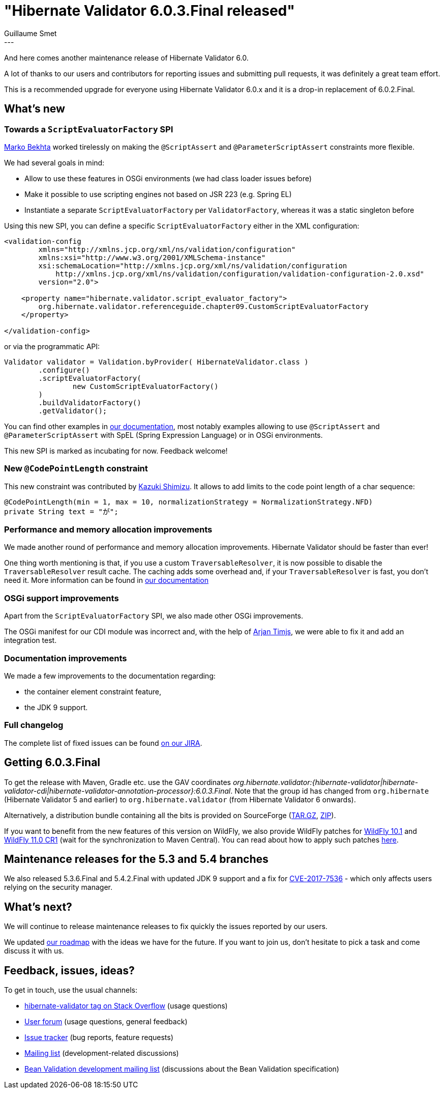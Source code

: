 = "Hibernate Validator 6.0.3.Final released"
Guillaume Smet
:awestruct-tags: [ "Hibernate Validator", "Releases" ]
:awestruct-layout: blog-post
:released-version: 6.0.3.Final
---
And here comes another maintenance release of Hibernate Validator 6.0.

A lot of thanks to our users and contributors for reporting issues and submitting pull requests, it was definitely a great team effort.

This is a recommended upgrade for everyone using Hibernate Validator 6.0.x and it is a drop-in replacement of 6.0.2.Final.

== What's new

=== Towards a `ScriptEvaluatorFactory` SPI

https://github.com/marko-bekhta[Marko Bekhta] worked tirelessly on making the `@ScriptAssert` and `@ParameterScriptAssert` constraints more flexible.

We had several goals in mind:

 * Allow to use these features in OSGi environments (we had class loader issues before)
 * Make it possible to use scripting engines not based on JSR 223 (e.g. Spring EL)
 * Instantiate a separate `ScriptEvaluatorFactory` per `ValidatorFactory`, whereas it was a static singleton before

Using this new SPI, you can define a specific `ScriptEvaluatorFactory` either in the XML configuration:
[source,xml]
----
<validation-config
        xmlns="http://xmlns.jcp.org/xml/ns/validation/configuration"
        xmlns:xsi="http://www.w3.org/2001/XMLSchema-instance"
        xsi:schemaLocation="http://xmlns.jcp.org/xml/ns/validation/configuration
            http://xmlns.jcp.org/xml/ns/validation/configuration/validation-configuration-2.0.xsd"
        version="2.0">

    <property name="hibernate.validator.script_evaluator_factory">
        org.hibernate.validator.referenceguide.chapter09.CustomScriptEvaluatorFactory
    </property>

</validation-config>
----

or via the programmatic API:
[source,java]
----
Validator validator = Validation.byProvider( HibernateValidator.class )
        .configure()
        .scriptEvaluatorFactory(
                new CustomScriptEvaluatorFactory()
        )
        .buildValidatorFactory()
        .getValidator();
----

You can find other examples in https://docs.jboss.org/hibernate/stable/validator/reference/en-US/html_single/#section-script-evaluator-factory[our documentation], most notably examples allowing to use `@ScriptAssert` and `@ParameterScriptAssert` with SpEL (Spring Expression Language) or in OSGi environments.

This new SPI is marked as incubating for now. Feedback welcome!

=== New `@CodePointLength` constraint

This new constraint was contributed by https://github.com/kazuki43zoo[Kazuki Shimizu]. It allows to add limits to the code point length of a char sequence:

[source,java]
----
@CodePointLength(min = 1, max = 10, normalizationStrategy = NormalizationStrategy.NFD)
private String text = "が";
----

=== Performance and memory allocation improvements

We made another round of performance and memory allocation improvements. Hibernate Validator should be faster than ever!

One thing worth mentioning is that, if you use a custom `TraversableResolver`, it is now possible to disable the `TraversableResolver` result cache. The caching adds some overhead and, if your `TraversableResolver` is fast, you don't need it. More information can be found in https://docs.jboss.org/hibernate/stable/validator/reference/en-US/html_single/#section-validator-factory-traversable-resolver[our documentation]

=== OSGi support improvements

Apart from the `ScriptEvaluatorFactory` SPI, we also made other OSGi improvements.

The OSGi manifest for our CDI module was incorrect and, with the help of https://github.com/arjantijms[Arjan Timjs], we were able to fix it and add an integration test.

=== Documentation improvements

We made a few improvements to the documentation regarding:

 * the container element constraint feature,
 * the JDK 9 support.

=== Full changelog

The complete list of fixed issues can be found https://hibernate.atlassian.net/issues/?jql=project%20%3D%20HV%20AND%20fixVersion%20%3D%20{released-version}%20order%20by%20created%20DESC[on our JIRA].

== Getting 6.0.3.Final

To get the release with Maven, Gradle etc. use the GAV coordinates _org.hibernate.validator:{hibernate-validator|hibernate-validator-cdi|hibernate-validator-annotation-processor}:{released-version}_. Note that the group id has changed from `org.hibernate` (Hibernate Validator 5 and earlier) to `org.hibernate.validator` (from Hibernate Validator 6 onwards).

Alternatively, a distribution bundle containing all the bits is provided on SourceForge (http://sourceforge.net/projects/hibernate/files/hibernate-validator/{released-version}/hibernate-validator-{released-version}-dist.tar.gz/download[TAR.GZ], http://sourceforge.net/projects/hibernate/files/hibernate-validator/{released-version}/hibernate-validator-{released-version}-dist.zip/download[ZIP]).

If you want to benefit from the new features of this version on WildFly, we also provide WildFly patches for http://search.maven.org/remotecontent?filepath=org/hibernate/validator/hibernate-validator-modules/{released-version}/hibernate-validator-modules-{released-version}-wildfly-10.1.0.Final-patch.zip[WildFly 10.1] and http://search.maven.org/remotecontent?filepath=org/hibernate/validator/hibernate-validator-modules/{released-version}/hibernate-validator-modules-{released-version}-wildfly-11.0.0.CR1-patch.zip[WildFly 11.0 CR1] (wait for the synchronization to Maven Central). You can read about how to apply such patches http://in.relation.to/2017/04/04/testing-bean-validation-2-0-on-wildfly-10/[here].

== Maintenance releases for the 5.3 and 5.4 branches

We also released 5.3.6.Final and 5.4.2.Final with updated JDK 9 support and a fix for https://access.redhat.com/security/cve/CVE-2017-7536[CVE-2017-7536] - which only affects users relying on the security manager.

== What's next?

We will continue to release maintenance releases to fix quickly the issues reported by our users.

We updated https://hibernate.org/validator/roadmap/[our roadmap] with the ideas we have for the future. If you want to join us, don't hesitate to pick a task and come discuss it with us.

== Feedback, issues, ideas?

To get in touch, use the usual channels:

* http://stackoverflow.com/questions/tagged/hibernate-validator[hibernate-validator tag on Stack Overflow] (usage questions)
* https://forum.hibernate.org/viewforum.php?f=31[User forum] (usage questions, general feedback)
* https://hibernate.atlassian.net/browse/HV[Issue tracker] (bug reports, feature requests)
* http://lists.jboss.org/pipermail/hibernate-dev/[Mailing list] (development-related discussions)
* http://lists.jboss.org/pipermail/beanvalidation-dev/[Bean Validation development mailing list] (discussions about the Bean Validation specification)

